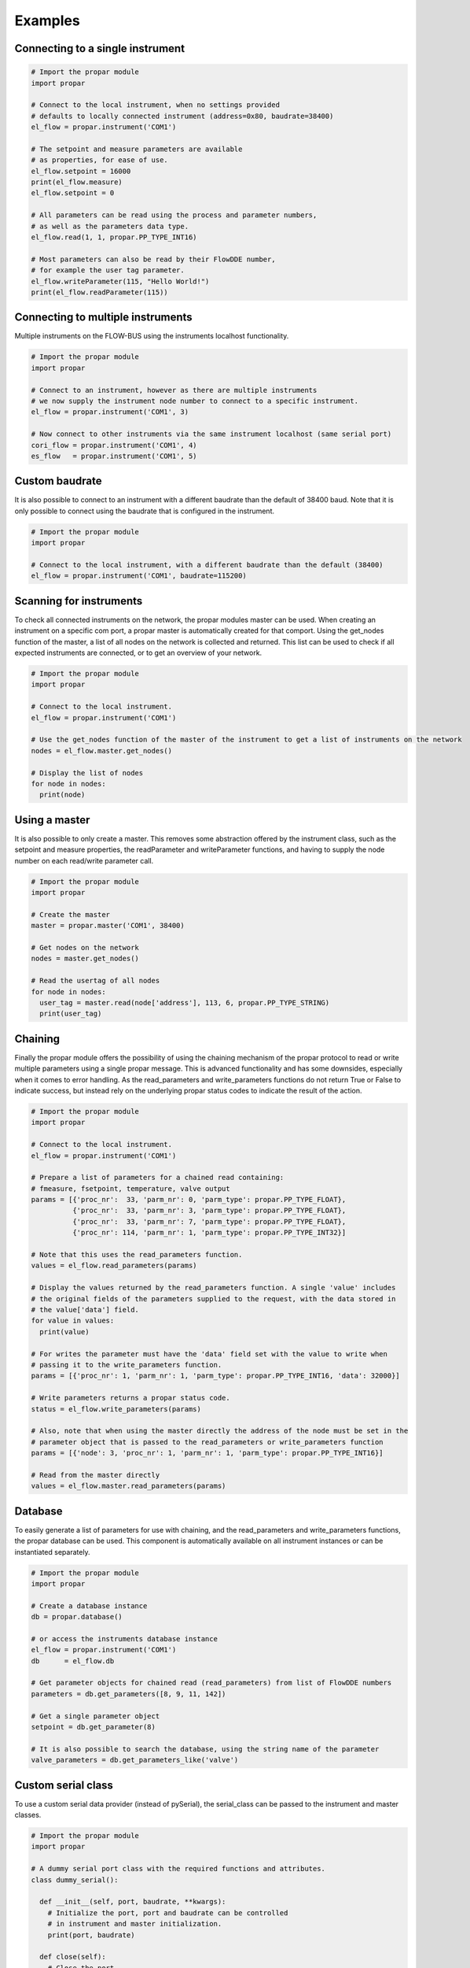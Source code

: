 ========
Examples
========

Connecting to a single instrument
---------------------------------

.. code:: python

    # Import the propar module
    import propar

    # Connect to the local instrument, when no settings provided
    # defaults to locally connected instrument (address=0x80, baudrate=38400)
    el_flow = propar.instrument('COM1')

    # The setpoint and measure parameters are available
    # as properties, for ease of use.
    el_flow.setpoint = 16000
    print(el_flow.measure)
    el_flow.setpoint = 0

    # All parameters can be read using the process and parameter numbers,
    # as well as the parameters data type.
    el_flow.read(1, 1, propar.PP_TYPE_INT16)

    # Most parameters can also be read by their FlowDDE number,
    # for example the user tag parameter.
    el_flow.writeParameter(115, "Hello World!")
    print(el_flow.readParameter(115))

Connecting to multiple instruments
---------------------------------- 

Multiple instruments on the FLOW-BUS using the instruments localhost functionality.

.. code:: python

    # Import the propar module
    import propar

    # Connect to an instrument, however as there are multiple instruments
    # we now supply the instrument node number to connect to a specific instrument.
    el_flow = propar.instrument('COM1', 3)

    # Now connect to other instruments via the same instrument localhost (same serial port)
    cori_flow = propar.instrument('COM1', 4)
    es_flow   = propar.instrument('COM1', 5)

Custom baudrate
---------------

It is also possible to connect to an instrument with a different
baudrate than the default of 38400 baud. Note that it is only possible
to connect using the baudrate that is configured in the instrument.

.. code:: python

    # Import the propar module
    import propar

    # Connect to the local instrument, with a different baudrate than the default (38400)
    el_flow = propar.instrument('COM1', baudrate=115200)

Scanning for instruments
------------------------

To check all connected instruments on the network, the propar modules
master can be used. When creating an instrument on a specific com port,
a propar master is automatically created for that comport. Using the
get\_nodes function of the master, a list of all nodes on the network is
collected and returned. This list can be used to check if all expected
instruments are connected, or to get an overview of your network.

.. code:: python

    # Import the propar module
    import propar

    # Connect to the local instrument.
    el_flow = propar.instrument('COM1')

    # Use the get_nodes function of the master of the instrument to get a list of instruments on the network
    nodes = el_flow.master.get_nodes()

    # Display the list of nodes
    for node in nodes:
      print(node)

Using a master
--------------

It is also possible to only create a master. This removes some
abstraction offered by the instrument class, such as the setpoint and
measure properties, the readParameter and writeParameter functions, and
having to supply the node number on each read/write parameter call.

.. code:: python

    # Import the propar module
    import propar

    # Create the master
    master = propar.master('COM1', 38400)

    # Get nodes on the network
    nodes = master.get_nodes()

    # Read the usertag of all nodes
    for node in nodes:
      user_tag = master.read(node['address'], 113, 6, propar.PP_TYPE_STRING)
      print(user_tag)

Chaining
--------

Finally the propar module offers the possibility of using the chaining
mechanism of the propar protocol to read or write multiple parameters
using a single propar message. This is advanced functionality and has
some downsides, especially when it comes to error handling. As the
read\_parameters and write\_parameters functions do not return True or
False to indicate success, but instead rely on the underlying propar
status codes to indicate the result of the action.

.. code:: python

    # Import the propar module
    import propar

    # Connect to the local instrument.
    el_flow = propar.instrument('COM1')

    # Prepare a list of parameters for a chained read containing:
    # fmeasure, fsetpoint, temperature, valve output
    params = [{'proc_nr':  33, 'parm_nr': 0, 'parm_type': propar.PP_TYPE_FLOAT},
              {'proc_nr':  33, 'parm_nr': 3, 'parm_type': propar.PP_TYPE_FLOAT},
              {'proc_nr':  33, 'parm_nr': 7, 'parm_type': propar.PP_TYPE_FLOAT},
              {'proc_nr': 114, 'parm_nr': 1, 'parm_type': propar.PP_TYPE_INT32}]

    # Note that this uses the read_parameters function.
    values = el_flow.read_parameters(params)

    # Display the values returned by the read_parameters function. A single 'value' includes
    # the original fields of the parameters supplied to the request, with the data stored in
    # the value['data'] field.
    for value in values:
      print(value)

    # For writes the parameter must have the 'data' field set with the value to write when
    # passing it to the write_parameters function.
    params = [{'proc_nr': 1, 'parm_nr': 1, 'parm_type': propar.PP_TYPE_INT16, 'data': 32000}]

    # Write parameters returns a propar status code.
    status = el_flow.write_parameters(params)

    # Also, note that when using the master directly the address of the node must be set in the
    # parameter object that is passed to the read_parameters or write_parameters function
    params = [{'node': 3, 'proc_nr': 1, 'parm_nr': 1, 'parm_type': propar.PP_TYPE_INT16}]

    # Read from the master directly
    values = el_flow.master.read_parameters(params)

Database
--------

To easily generate a list of parameters for use with chaining, and the
read\_parameters and write\_parameters functions, the propar database
can be used. This component is automatically available on all instrument
instances or can be instantiated separately.

.. code:: python

    # Import the propar module
    import propar

    # Create a database instance
    db = propar.database()

    # or access the instruments database instance
    el_flow = propar.instrument('COM1')
    db      = el_flow.db

    # Get parameter objects for chained read (read_parameters) from list of FlowDDE numbers
    parameters = db.get_parameters([8, 9, 11, 142])

    # Get a single parameter object
    setpoint = db.get_parameter(8)

    # It is also possible to search the database, using the string name of the parameter
    valve_parameters = db.get_parameters_like('valve')

Custom serial class
-------------------

To use a custom serial data provider (instead of pySerial), the
serial\_class can be passed to the instrument and master classes.

.. code:: python

    # Import the propar module
    import propar

    # A dummy serial port class with the required functions and attributes.
    class dummy_serial():

      def __init__(self, port, baudrate, **kwargs):
        # Initialize the port, port and baudrate can be controlled
        # in instrument and master initialization.
        print(port, baudrate)

      def close(self):
        # Close the port
        print('close')

      def open(self):
        # Open the port
        print('open')

      def read(self, size=1):
        # Read data from port, return bytes object
        return b'dummy'

      def write(self, data):
        # Write data to port, bytes object as input
        print(data)

      @property
      def in_waiting(self):
        # Return number of bytes available for reading
        return 5

    # Instrument instance with dummy serial port.
    dut = propar.instrument('dummy_port', serial_class=dummy_serial)